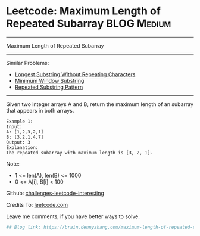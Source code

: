 * Leetcode: Maximum Length of Repeated Subarray                 :BLOG:Medium:
#+STARTUP: showeverything
#+OPTIONS: toc:nil \n:t ^:nil creator:nil d:nil
:PROPERTIES:
:type:     misc
:END:
---------------------------------------------------------------------
Maximum Length of Repeated Subarray
---------------------------------------------------------------------
Similar Problems:
- [[https://brain.dennyzhang.com/longest-substring-without-repeating-characters][Longest Substring Without Repeating Characters]]
- [[https://brain.dennyzhang.com/minimum-window-substring][Minimum Window Substring]]
- [[https://brain.dennyzhang.com/repeated-substring][Repeated Substring Pattern]]
---------------------------------------------------------------------
Given two integer arrays A and B, return the maximum length of an subarray that appears in both arrays.
#+BEGIN_EXAMPLE
Example 1:
Input:
A: [1,2,3,2,1]
B: [3,2,1,4,7]
Output: 3
Explanation:
The repeated subarray with maximum length is [3, 2, 1].
#+END_EXAMPLE

Note:
- 1 <= len(A), len(B) <= 1000
- 0 <= A[i], B[i] < 100

Github: [[url-external:https://github.com/DennyZhang/challenges-leetcode-interesting/tree/master/maximum-length-of-repeated-subarray][challenges-leetcode-interesting]]

Credits To: [[url-external:https://leetcode.com/problems/maximum-length-of-repeated-subarray/description/][leetcode.com]]

Leave me comments, if you have better ways to solve.

#+BEGIN_SRC python
## Blog link: https://brain.dennyzhang.com/maximum-length-of-repeated-subarray

#+END_SRC
